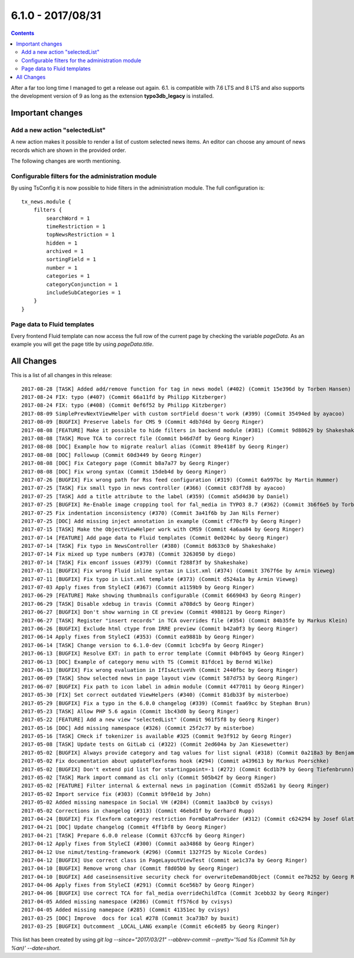 6.1.0 - 2017/08/31
==================


..  contents::
    :depth: 3


After a far too long time I managed to get a release out again. 6.1. is compatible with 7.6 LTS and 8 LTS and also supports the development version of 9 as long as the extension **typo3db_legacy** is installed.

Important changes
-----------------

Add a new action "selectedList"
^^^^^^^^^^^^^^^^^^^^^^^^^^^^^^^
A new action makes it possible to render a list of custom selected news items. An editor can choose any amount of news records which are shown in the provided order.

The following changes are worth mentioning.

Configurable filters for the administration module
^^^^^^^^^^^^^^^^^^^^^^^^^^^^^^^^^^^^^^^^^^^^^^^^^^
By using TsConfig it is now possible to hide filters in the administration module. The full configuration is: ::

   tx_news.module {
       filters {
           searchWord = 1
           timeRestriction = 1
           topNewsRestriction = 1
           hidden = 1
           archived = 1
           sortingField = 1
           number = 1
           categories = 1
           categoryConjunction = 1
           includeSubCategories = 1
       }
   }


Page data to Fluid templates
^^^^^^^^^^^^^^^^^^^^^^^^^^^^
Every frontend Fluid template can now access the full row of the current page by checking the variable `pageData`. As an example you will get the page title by using `pageData.title`.

All Changes
-----------
This is a list of all changes in this release: ::

   2017-08-28 [TASK] Added add/remove function for tag in news model (#402) (Commit 15e396d by Torben Hansen)
   2017-08-24 FIX: typo (#407) (Commit 66a11fd by Philipp Kitzberger)
   2017-08-24 FIX: typo (#408) (Commit 0ef6f52 by Philipp Kitzberger)
   2017-08-09 SimplePrevNextViewHelper with custom sortField doesn't work (#399) (Commit 35494ed by ayacoo)
   2017-08-09 [BUGFIX] Preserve labels for CMS 9 (Commit 4db7d4d by Georg Ringer)
   2017-08-08 [FEATURE] Make it possible to hide filters in backend module (#381) (Commit 9d88629 by Shakeshake)
   2017-08-08 [TASK] Move TCA to correct file (Commit b46d7df by Georg Ringer)
   2017-08-08 [DOC] Example how to migrate realurl alias (Commit 89e418f by Georg Ringer)
   2017-08-08 [DOC] Followup (Commit 60d3449 by Georg Ringer)
   2017-08-08 [DOC] Fix Category page (Commit b8a7a77 by Georg Ringer)
   2017-08-08 [DOC] Fix wrong syntax (Commit 15deb4d by Georg Ringer)
   2017-07-26 [BUGFIX] Fix wrong path for Rss feed configuration (#319) (Commit 6a997bc by Martin Hummer)
   2017-07-25 [TASK] Fix small typo in news controller (#366) (Commit c83f7d8 by ayacoo)
   2017-07-25 [TASK] Add a title attribute to the label (#359) (Commit a5d4d30 by Daniel)
   2017-07-25 [BUGFIX] Re-Enable image cropping tool for fal_media in TYPO3 8.7 (#362) (Commit 3b6f6e5 by Torben Hansen)
   2017-07-25 Fix indentation inconsistency (#370) (Commit 3a41f6b by Jan Nils Ferner)
   2017-07-25 [DOC] Add missing inject annotation in example (Commit cf70cf9 by Georg Ringer)
   2017-07-15 [TASK] Make the ObjectViewHelper work with CMS9 (Commit 4a6aa84 by Georg Ringer)
   2017-07-14 [FEATURE] Add page data to Fluid templates (Commit 0e0204c by Georg Ringer)
   2017-07-14 [TASK] Fix typo in NewsController (#380) (Commit 8d633c0 by Shakeshake)
   2017-07-14 Fix mixed up type numbers (#378) (Commit 3263050 by diego)
   2017-07-14 [TASK] Fix emconf issues (#379) (Commit f288f3f by Shakeshake)
   2017-07-11 [BUGFIX] Fix wrong Fluid inline syntax in List.xml (#374) (Commit 3767f6e by Armin Vieweg)
   2017-07-11 [BUGFIX] Fix typo in List.xml template (#373) (Commit d524a1a by Armin Vieweg)
   2017-07-03 Apply fixes from StyleCI (#367) (Commit a1159b9 by Georg Ringer)
   2017-06-29 [FEATURE] Make showing thumbnails configurable (Commit 6669043 by Georg Ringer)
   2017-06-29 [TASK] Disable xdebug in travis (Commit a708dc5 by Georg Ringer)
   2017-06-27 [BUGFIX] Don't show warning in CE preview (Commit 4988121 by Georg Ringer)
   2017-06-27 [TASK] Register "insert records" in TCA overrides file (#354) (Commit 84b35fe by Markus Klein)
   2017-06-26 [BUGFIX] Exclude html ctype from IRRE preview (Commit b42a0f3 by Georg Ringer)
   2017-06-14 Apply fixes from StyleCI (#353) (Commit ea9881b by Georg Ringer)
   2017-06-14 [TASK] Change version to 6.1.0-dev (Commit 1cbc9fa by Georg Ringer)
   2017-06-13 [BUGFIX] Resolve EXT: in path to error template (Commit 04bf045 by Georg Ringer)
   2017-06-13 [DOC] Example of category menu with TS (Commit 81fdce1 by Bernd Wilke)
   2017-06-13 [BUGFIX] Fix wrong evaluation in IfIsActiveVh (Commit 2440fbc by Georg Ringer)
   2017-06-09 [TASK] Show selected news in page layout view (Commit 587d753 by Georg Ringer)
   2017-06-07 [BUGFIX] Fix path to icon label in admin module (Commit 4477011 by Georg Ringer)
   2017-05-30 [FIX] Set correct outdated ViewHelpers (#340) (Commit 81db33f by misterboe)
   2017-05-29 [BUGFIX] Fix a typo in the 6.0.0 changelog (#339) (Commit faa69cc by Stephan Brun)
   2017-05-23 [TASK] Allow PHP 5.6 again (Commit 1bc43d0 by Georg Ringer)
   2017-05-22 [FEATURE] Add a new view "selectedList" (Commit 961f5f8 by Georg Ringer)
   2017-05-16 [DOC] Add missing namespace (#326) (Commit 25f2c77 by misterboe)
   2017-05-16 [TASK] CHeck if tokenizer is available #325 (Commit 9e3f912 by Georg Ringer)
   2017-05-08 [TASK] Update tests on GitLab ci (#322) (Commit 2ed604a by Jan Kiesewetter)
   2017-05-02 [BUGFIX] Always provide category and tag values for list signal (#318) (Commit 0a218a3 by Benjamin Kott)
   2017-05-02 Fix documentation about updateFlexforms hook (#294) (Commit a439613 by Markus Poerschke)
   2017-05-02 [BUGFIX] Don't extend pid list for startingpoint=-1 (#272) (Commit 6cd1b79 by Georg Tiefenbrunn)
   2017-05-02 [TASK] Mark import command as cli only (Commit 505b42f by Georg Ringer)
   2017-05-02 [FEATURE] Filter internal & external news in pagination (Commit d552a61 by Georg Ringer)
   2017-05-02 Import service fix (#303) (Commit b9f0e1d by John)
   2017-05-02 Added missing namespace in Social VH (#284) (Commit 1aa3bc0 by cvisys)
   2017-05-02 Corrections in changelog (#313) (Commit 46ebd1f by Gerhard Rupp)
   2017-04-24 [BUGFIX] Fix flexform category restriction FormDataProvider (#312) (Commit c624294 by Josef Glatz)
   2017-04-21 [DOC] Update changelog (Commit 4ff1bf8 by Georg Ringer)
   2017-04-21 [TASK] Prepare 6.0.0 release (Commit 637ccf6 by Georg Ringer)
   2017-04-12 Apply fixes from StyleCI (#300) (Commit aa34868 by Georg Ringer)
   2017-04-12 Use nimut/testing-framework (#296) (Commit 1327f25 by Nicole Cordes)
   2017-04-12 [BUGFIX] Use correct class in PageLayoutViewTest (Commit ae1c37a by Georg Ringer)
   2017-04-10 [BUGFIX] Remove wrong char (Commit f8d05b0 by Georg Ringer)
   2017-04-10 [BUGFIX] Add caseinsensitive security check for overwriteDemandObject (Commit ee7b252 by Georg Ringer)
   2017-04-06 Apply fixes from StyleCI (#291) (Commit 6ce56b7 by Georg Ringer)
   2017-04-06 [BUGFIX] Use correct TCA for fal_media overrideChildTca (Commit 3cebb32 by Georg Ringer)
   2017-04-05 Added missing namespace (#286) (Commit ff576cd by cvisys)
   2017-04-05 Added missing namepace (#285) (Commit 41351ec by cvisys)
   2017-03-25 [DOC] Improve  docs for ical #278 (Commit 3ca73b7 by buxit)
   2017-03-25 [BUGFIX] Outcomment _LOCAL_LANG example (Commit e6c4e85 by Georg Ringer)


This list has been created by using `git log --since="2017/03/21" --abbrev-commit --pretty='%ad %s (Commit %h by %an)' --date=short`.
